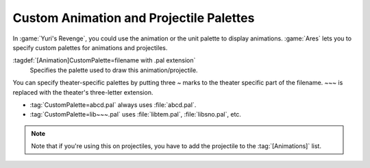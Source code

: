.. index:: Art; Animation and projectile palettes

Custom Animation and Projectile Palettes
~~~~~~~~~~~~~~~~~~~~~~~~~~~~~~~~~~~~~~~~

In :game:`Yuri's Revenge`, you could use the animation or the unit palette to
display animations. :game:`Ares` lets you to specify custom palettes for
animations and projectiles.

:tagdef:`[Animation]CustomPalette=filename with .pal extension`
  Specifies the palette used to draw this animation/projectile.


You can specify theater-specific palettes by putting three `~` marks to the
theater specific part of the filename. `~~~` is replaced with the theater's
three-letter extension.

+ :tag:`CustomPalette=abcd.pal` always uses :file:`abcd.pal`.
+ :tag:`CustomPalette=lib~~~.pal` uses :file:`libtem.pal`, :file:`libsno.pal`,
  etc.

.. note:: Note that if you're using this on projectiles, you have to add the
  projectile to the :tag:`[Animations]` list.

.. versionadded:: 0.2
